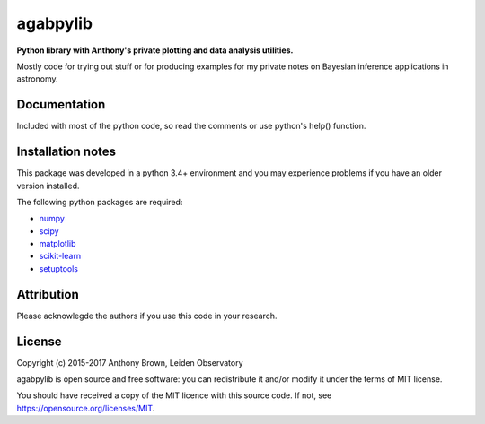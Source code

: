 agabpylib
=========

**Python library with Anthony's private plotting and data analysis utilities.** 

Mostly code for trying out stuff or for producing examples for my private notes on Bayesian
inference applications in astronomy.

Documentation
-------------

Included with most of the python code, so read the comments or use python's help() function.

Installation notes
------------------

This package was developed in a python 3.4+ environment and you may experience
problems if you have an older version installed.

The following python packages are required:

* `numpy <http://www.numpy.org/>`_
* `scipy <http://www.scipy.org/>`_
* `matplotlib <http://matplotlib.org/>`_
* `scikit-learn <http://scikit-learn.org/stable/>`_
* `setuptools <https://pypi.python.org/pypi/setuptools>`_

Attribution
-----------

Please acknowlegde the authors if you use this code in your research.

License
-------

Copyright (c) 2015-2017 Anthony Brown, Leiden Observatory

agabpylib is open source and free software: you can redistribute it and/or
modify it under the terms of MIT license.

You should have received a copy of the MIT licence with this source code. If not, see
`<https://opensource.org/licenses/MIT>`_.

